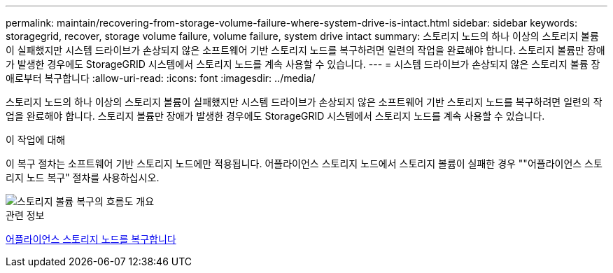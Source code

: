 ---
permalink: maintain/recovering-from-storage-volume-failure-where-system-drive-is-intact.html 
sidebar: sidebar 
keywords: storagegrid, recover, storage volume failure, volume failure, system drive intact 
summary: 스토리지 노드의 하나 이상의 스토리지 볼륨이 실패했지만 시스템 드라이브가 손상되지 않은 소프트웨어 기반 스토리지 노드를 복구하려면 일련의 작업을 완료해야 합니다. 스토리지 볼륨만 장애가 발생한 경우에도 StorageGRID 시스템에서 스토리지 노드를 계속 사용할 수 있습니다. 
---
= 시스템 드라이브가 손상되지 않은 스토리지 볼륨 장애로부터 복구합니다
:allow-uri-read: 
:icons: font
:imagesdir: ../media/


[role="lead"]
스토리지 노드의 하나 이상의 스토리지 볼륨이 실패했지만 시스템 드라이브가 손상되지 않은 소프트웨어 기반 스토리지 노드를 복구하려면 일련의 작업을 완료해야 합니다. 스토리지 볼륨만 장애가 발생한 경우에도 StorageGRID 시스템에서 스토리지 노드를 계속 사용할 수 있습니다.

.이 작업에 대해
이 복구 절차는 소프트웨어 기반 스토리지 노드에만 적용됩니다. 어플라이언스 스토리지 노드에서 스토리지 볼륨이 실패한 경우 ""어플라이언스 스토리지 노드 복구" 절차를 사용하십시오.

image::../media/storage_node_recovery_storage_vol_only.gif[스토리지 볼륨 복구의 흐름도 개요]

.관련 정보
xref:recovering-storagegrid-appliance-storage-node.adoc[어플라이언스 스토리지 노드를 복구합니다]
